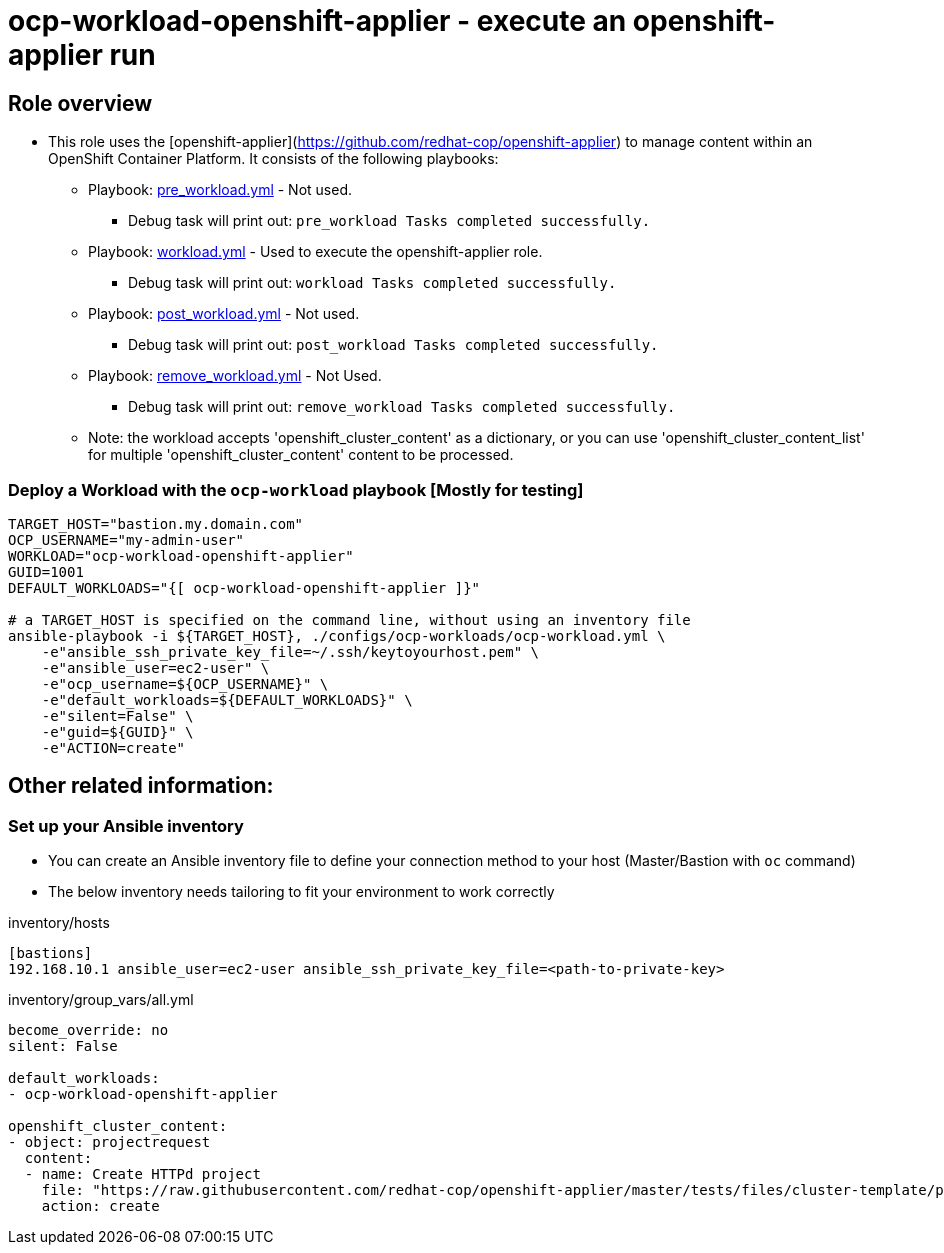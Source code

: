 = ocp-workload-openshift-applier - execute an openshift-applier run 

== Role overview

* This role uses the [openshift-applier](https://github.com/redhat-cop/openshift-applier)
 to manage content within an OpenShift Container Platform. It consists of the following playbooks:
** Playbook: link:./tasks/pre_workload.yml[pre_workload.yml] - Not used.
*** Debug task will print out: `pre_workload Tasks completed successfully.`

** Playbook: link:./tasks/workload.yml[workload.yml] - Used to
 execute the openshift-applier role.
*** Debug task will print out: `workload Tasks completed successfully.`

** Playbook: link:./tasks/post_workload.yml[post_workload.yml] - Not used.
*** Debug task will print out: `post_workload Tasks completed successfully.`

** Playbook: link:./tasks/remove_workload.yml[remove_workload.yml] - Not Used.
*** Debug task will print out: `remove_workload Tasks completed successfully.`

** Note: the workload accepts 'openshift_cluster_content' as a dictionary, or
 you can use 'openshift_cluster_content_list' for multiple 'openshift_cluster_content' content to be processed.

=== Deploy a Workload with the `ocp-workload` playbook [Mostly for testing]

----
TARGET_HOST="bastion.my.domain.com"
OCP_USERNAME="my-admin-user"
WORKLOAD="ocp-workload-openshift-applier"
GUID=1001
DEFAULT_WORKLOADS="{[ ocp-workload-openshift-applier ]}" 

# a TARGET_HOST is specified on the command line, without using an inventory file
ansible-playbook -i ${TARGET_HOST}, ./configs/ocp-workloads/ocp-workload.yml \
    -e"ansible_ssh_private_key_file=~/.ssh/keytoyourhost.pem" \
    -e"ansible_user=ec2-user" \
    -e"ocp_username=${OCP_USERNAME}" \
    -e"default_workloads=${DEFAULT_WORKLOADS}" \
    -e"silent=False" \
    -e"guid=${GUID}" \
    -e"ACTION=create"
----

== Other related information:

=== Set up your Ansible inventory

* You can create an Ansible inventory file to define your connection method to your host (Master/Bastion with `oc` command)
* The below inventory needs tailoring to fit your environment to work correctly

inventory/hosts
----
[bastions]
192.168.10.1 ansible_user=ec2-user ansible_ssh_private_key_file=<path-to-private-key>
----

inventory/group_vars/all.yml
----
become_override: no 
silent: False

default_workloads:
- ocp-workload-openshift-applier

openshift_cluster_content:
- object: projectrequest
  content:
  - name: Create HTTPd project
    file: "https://raw.githubusercontent.com/redhat-cop/openshift-applier/master/tests/files/cluster-template/project1.yml"
    action: create

----
